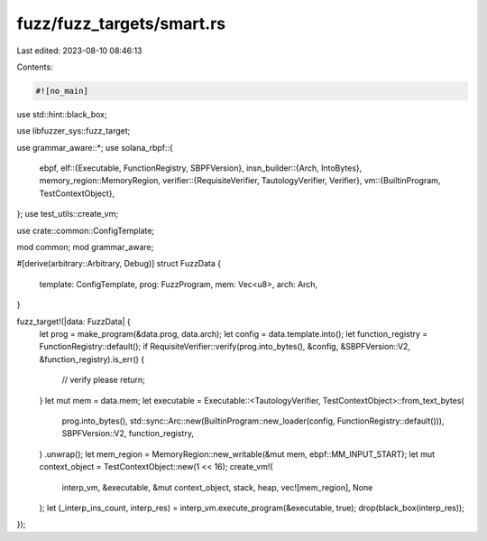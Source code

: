 fuzz/fuzz_targets/smart.rs
==========================

Last edited: 2023-08-10 08:46:13

Contents:

.. code-block:: rs

    #![no_main]

use std::hint::black_box;

use libfuzzer_sys::fuzz_target;

use grammar_aware::*;
use solana_rbpf::{
    ebpf,
    elf::{Executable, FunctionRegistry, SBPFVersion},
    insn_builder::{Arch, IntoBytes},
    memory_region::MemoryRegion,
    verifier::{RequisiteVerifier, TautologyVerifier, Verifier},
    vm::{BuiltinProgram, TestContextObject},
};
use test_utils::create_vm;

use crate::common::ConfigTemplate;

mod common;
mod grammar_aware;

#[derive(arbitrary::Arbitrary, Debug)]
struct FuzzData {
    template: ConfigTemplate,
    prog: FuzzProgram,
    mem: Vec<u8>,
    arch: Arch,
}

fuzz_target!(|data: FuzzData| {
    let prog = make_program(&data.prog, data.arch);
    let config = data.template.into();
    let function_registry = FunctionRegistry::default();
    if RequisiteVerifier::verify(prog.into_bytes(), &config, &SBPFVersion::V2, &function_registry).is_err() {
        // verify please
        return;
    }
    let mut mem = data.mem;
    let executable = Executable::<TautologyVerifier, TestContextObject>::from_text_bytes(
        prog.into_bytes(),
        std::sync::Arc::new(BuiltinProgram::new_loader(config, FunctionRegistry::default())),
        SBPFVersion::V2,
        function_registry,
    )
    .unwrap();
    let mem_region = MemoryRegion::new_writable(&mut mem, ebpf::MM_INPUT_START);
    let mut context_object = TestContextObject::new(1 << 16);
    create_vm!(
        interp_vm,
        &executable,
        &mut context_object,
        stack,
        heap,
        vec![mem_region],
        None
    );
    let (_interp_ins_count, interp_res) = interp_vm.execute_program(&executable, true);
    drop(black_box(interp_res));
});


